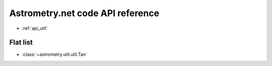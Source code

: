 Astrometry.net code API reference
=================================

* :ref:`api_util`


Flat list
---------

* :class:`~astrometry.util.util.Tan`

